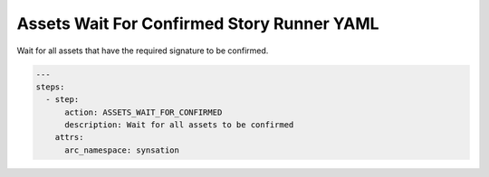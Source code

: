 .. _assets_wait_for_confirmed_yamlref:

Assets Wait For Confirmed Story Runner YAML
............................................

Wait for all assets that have the required signature to be confirmed.

.. code-block:: yaml
    
    ---
    steps:
      - step:
          action: ASSETS_WAIT_FOR_CONFIRMED
          description: Wait for all assets to be confirmed
        attrs:
          arc_namespace: synsation
